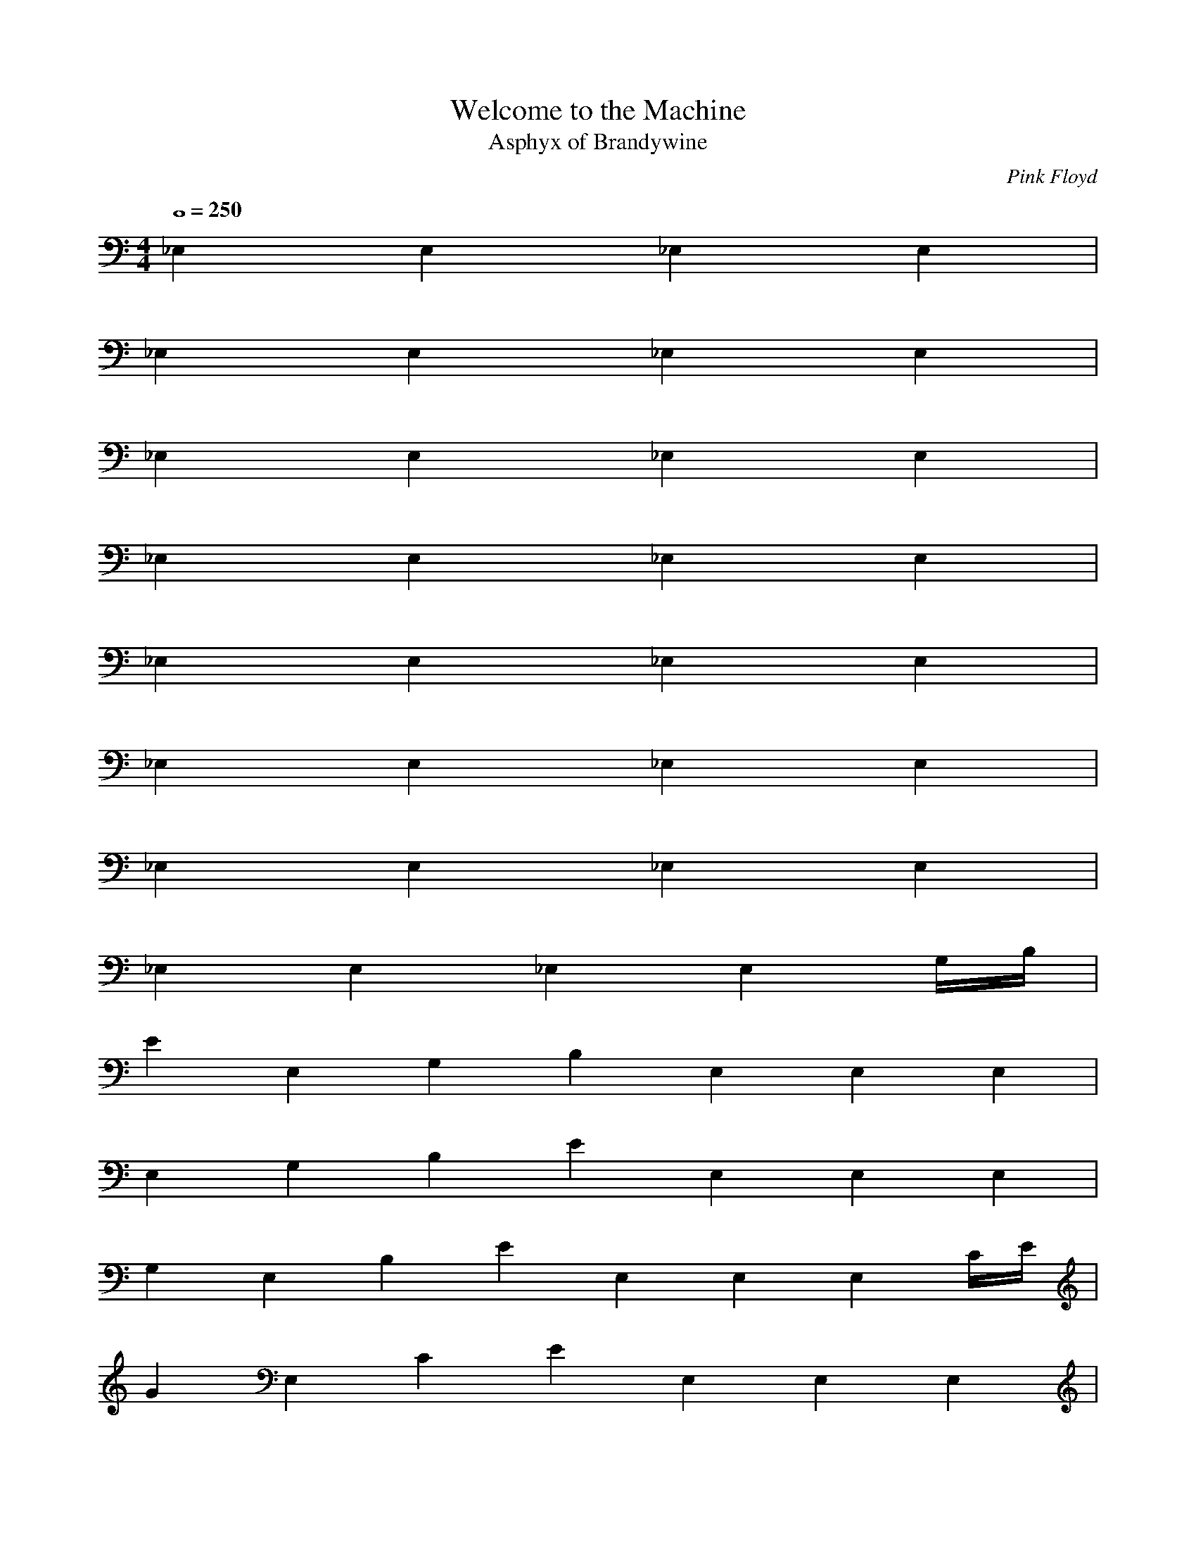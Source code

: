 X:1
T:Welcome to the Machine
C:Pink Floyd
T:Asphyx of Brandywine
I:Lute
Q:4/4=250
M:4/4
L:1/8
K:C
_E,2 E,2 _E,2 E,2 |
_E,2 E,2 _E,2 E,2 |
_E,2 E,2 _E,2 E,2 |
_E,2 E,2 _E,2 E,2 |
_E,2 E,2 _E,2 E,2 |
_E,2 E,2 _E,2 E,2 |
_E,2 E,2 _E,2 E,2 |
_E,2 E,2 _E,2 E,2 G,/B,/ |
E2E,2G,2B,2 E,2 E,2 E,2 |
E,2G,2B,2E2 E,2 E,2 E,2 |
G,2E,2B,2E2 E,2 E,2 E,2 C/E/ |
G2E,2C2E2 E,2 E,2 E,2 |
G2C2E2E,2 E,2 E,2 E,2 |
E,2C2E2G2 E,2 E,2 E,2 G,/B,/ |
G,2B,2E,2E2 E,2 E,2 E,2 |
E,2G,2E2B,2 E,2 E,2 E,2 |
E,2E2G,2B,2 E,2 E,2 E,2 G,/B,/ |
G,2B,2E2E,2 E,gg E,2 E,2^f2 |
E,2B,2G,2g2E2 E,2 E,2 E,2 |
G2C,2B,2E2 C,g g2 C,2 C,2 |
G2E2C,2B,2 g2C,2 C,e gC,2 ^f |
E,2B,2E2G,2 E,e E,2 E,2 |
E,2E2G,2B,2 E,2 E,2 E,2 |
E,2G,2B,2E2 E,2 E,2 E,2 |
E,2G,2B,2E2 E,2 E,2 E,2 |
C,2B,2G2E2 C,gg C,e C,2g2 |
C,2B,2E2G2 C,2 C,2 C,2 |
A,2C2E2A2 A,aa A,a A,2 g |
A,2a2C2A2E2 gA,a A,2 g |
E2E,2b2G2B2 E,2 E,2 E,2 |
E,2G2B2E2 E,2 E,2 E,2 |
E,2E2G2B2 E,2 E,2 E,2 |
E,2E2G2B2 E,2 E,2 E,2 |
C,2E2G2C2B2 gC,g C,^f eC,2 g |
C2E2B2G2C,g C,2 C,g^f C,2eg |
g2b2e2C,2e2 C,2 C,2 C,2 |
C,2b2e2e2 C,2 C,2 C,2 |
G,2E2E,2B,2 E,^ff E,f eE,2 f |
E,2B,2E2G,2 E,e E,^ff eE,2 f |
^f2E,2d2B2G2 E,2 E,2 E,2 |
E,2B2G2d2 E,2 E,2 E,2 |
C,2C2E2G2B2 gC,g C,^f eC,2 g |
C,2C2E2G2B2 C,g gC,^f eC,2 g |
C,2g2e2b2e2 C,2 C,2 C,2 |
C,2b2e2e2 C,2 C,2 C,2 |
E,B,2G,2E2 ^f E,ff E,f E,2ff |
E,2G,2B,2E2 E,2 E,2 eE,2 e |
E,2^f2G,2B,2E2 E,ef E,f eE,2 g |
g2e2b2E,2e2g2 E,2 E,2 E,2^f2 |
E,2e2b2e2g2 E,2 E,2 E,2 |
E,2e2b2e2g2 E,2 E,2 E,2 |
E,2e2b2e2g2 E,2 E,2 B,eE,2 E |
C,2B,2E2G2g2 C,2g2 C,2 B,EGC,2 B,EG |
C,2C2E2G2B2g2 C,2 C,2 CEGBC,2 CEGB |
C,2G2B2e2g2 C,2 C,2 GBeC,2 GBe |
C,2g2B2e2 C,2 C,2 C,2^f2 |
g2b2e2g2E,2^f2e2 E,2 E,2 E,2 |
g2b2e2g2^f2E,2e2 E,2 E,2 E,2 |
g2b2e2g2E,2e2 E,2 E,2 E,2 |
g2b2e2g2E,2e2 E,2 E,2 E,2 |
E,2G,2B,2E2 E,2 E,2G,2B,2E2 E,2 |
E,2G,2B,2E2 E,2 E,G,B,EG,B,E E,2 |
E,2G,2B,2E2 E,2 E,2G,2B,2E2 E,2 |
E,2G,2B,2E2 E,2 E,G,B,EG,B,E E,2 |
C,2B2e2g2b2 C,2 C,2B2e2 C,2 |
C,2B2e2g2b2 C,2 C,BeBe C,2 |
C,2B2e2g2b2 C,2 C,2B2e2 C,2 |
C,2B2e2g2b2 C,2 C,BeBe C,2 |
E,2E2G2B2e2 E,2 E,2E2G2 E,2 |
E,2E2G2B2e2 E,2 E,EGEG E,2 |
E,2E2G2B2e2 E,2 E,2E2G2 E,2 |
E,2E2G2B2e2 E,2 E,EGEG E,2 |
E,2G,2B,2E2 E,2 E,2 |
E,2G,2B,2E2 E,2 E,2 |
E,EG,2B,2 ^F2 E,2 E,2 |
E,2B,2E2^F2 E,2 E,2 |
^FE,B,2E2 G2 E,2 E,2 |
E,2B,2E2G2 E,2 E,2 |
E,GB,2E2 A2 E,2 E,2 |
E,2B,2E2A2 E,2 E,2 |
C,2c2e2g2b2 C,2 C,2 |
C,2c2e2g2b2 C,2 C,2 |
C,2B2e2g2 C,2 C,2 |
C,2c2e2a2 C,2 C,2 |
E,2e2G2B2 E,2 E,2 |
E,2e2G2B2 E,2 E,2 |
E,2e2G2B2 E,2 E,2 |
E,2e2G2B2 E,2 E,2 |
E,2G2B2 E,2 E,2 |
E,2G2B2 E,2 E,2 |
E,EB2 ^F2 E,2 E,2 |
E,2^F2B2e2 E,2 E,2 |
E,^FB2e2 G2 E,2 E,2 |
E,2B2e2g2 E,2 E,2 |
E,GB2e2 A2 E,2 E,2 |
E,2A2B2e2 E,2 E,2 |
C,2b2c2e2g2 C,2 C,2 |
C,2b2c2e2g2 C,2 C,2 |
C,2g2b2e2 C,2 C,2 |
C,2a2c2e2 C,2 C,2 |
E,2e2g2b2e2 E,2 E,2 |
E,2e2g2b2e2 E,2 E,2 |
E,2e2g2b2e2 E,2 E,2 |
E,2e2g2b2e2 E,2 E,2 |
C,2c2e2g2b2 C,2 C,2 |
C,2c2e2g2b2 C,2 C,2 |
E,2B2e2g2 E,2 E,2 |
E,2B2e2g2 E,BegBeg E,2B2e2g2 |
C,2c2e2g2b2 C,2 C,2 |
C,2c2e2g2b2 C,2 C,2 |
E,2B2e2g2 E,2 E,2 |
E,2B2e2g2 E,BegBeg E,2B2e2g2 |
E,2G2B2e2 E,2 E,2 |
E,2G2B2e2 E,2 E,2 |
E,EG2B2 ^F2 E,2 E,2 |
E,2^F2B2e2 E,2 E,2 |
E,^FB2e2 G2 E,2 E,2 |E,2B2e2g2 E,2 E,2 |
E,GB2e2 A2 E,2 E,2 |
E,2A2B2e2 E,2 E,2 |
C,2b2c2e2g2 C,2 C,2 |
C,2b2c2e2g2 C,2 C,2 |
C,2g2b2e2 C,2 C,2 |
C,2a2c2e2 C,2 C,2 |
E,2e2g2b2e2 E,2 E,2 |
E,2e2g2b2e2 E,2 E,2 |
E,2e2g2b2e2 E,2 E,2 |
E,2e2g2b2e2 E,2 E,2 |
E,2G2B2e2 E,gg E,2 E,2^f2 |
E,2g2G2B2e2 E,2 E,2 E,2 |
C,2B2e2g2 C,2 C,2 C,2 |
C,2B2e2g2 C,2 C,2 gC,2 ^f |
E,2G2B2e2^f2 E,2 E,2 E,2 |
E,2G2B2e2 E,2 E,2 E,2 |
E,2G2B2e2 E,2 E,2 E,2 |
E,2G2B2e2 E,2 E,2 E,2 |
C,2B2e2g2 C,2 C,2 C,2 |
C,2B2e2g2 C,2 C,2 C,2 |
A,2^c2e2a2 A,2 A,2 A,g |
A,2^c2e2a2 A,2g2 A,g |
E,2e2g2b2 E,2 E,2 E,2 |
E,2e2g2b2 E,2 E,2 E,2 |
E,2e2g2b2 E,2 E,2 E,2 |
E,2e2g2b2 E,2 E,2 E,2 |
C,2c2e2g2b2 C,2 C,^f C,2 |
C,2c2e2g2b2 C,2 C,2 C,2 |
C,2E2G2B2e2 C,2 C,2 C,2 |
C,2E2G2B2e2 C,2 C,2 C,2 |
E,2G2B2e2 E,^ff E,2 E,2 f |
E,2G2B2e2 E,^f E,2 E,2 |
E,2g2b2d2^f2 E,2 E,2 E,2 |
E,2g2b2d2^f2 E,2 E,2 E,2 |
C,2c2e2g2b2 C,2 C,^f C,2 |
C,2c2e2g2b2 C,2 C,2 C,2 |
C,2e2g2b2e2 C,2 C,2 C,2 |
C,2e2g2b2e2 C,2 C,2 C,2 e |
E,2^f2G2B2e2 E,f E,f E,2 f |
E,2G2B2e2 E,2^f2 E,2 E,2 |
E,2G2B2e2 E,2 E,2 E,2 |
E,2G2B2e2 E,2 E,2 eE,2 B/e/ |
C,2B2e2g2 C,2 C,2 BegC,2 Beg |
C,2c2e2g2b2 C,2 C,2 cegbC,2 cegb |
C,2g2b2e2 C,2 C,2 gbeC,2 gbe |
C,2B2e2g2 C,2 C,2 C,2g2^f2 |
e2g2b2E,2e2g2^f2 E,2 E,2 E,2 |
E,2e2g2b2e2g2^f2 E,2 E,2 E,2 |
E,2e2g2b2e2g2 E,2 E,2 E,2 |
E,2e2g2b2e2g2 E,2 E,2 E,2 |
E,2B,2E2G2b2 E,2 E,2B,2E2G2 E,2 |
E,2B,2E2G2b2 E,2 E,2B,2E2G2 E,2B,2E2G2 |
E,2B,2E2G2a2 E,2 E,2B,2E2G2 E,2 |
E,2B,2E2G2a2 E,2 E,B,EGaB,EG E,2e2 |
E,2B,2E2G2^f2 E,2 E,2B,2E2G2 E,2 |
E,2B,2E2G2^f2 E,2 E,2B,2E2G2 E,2B,2E2G2 |
E,2B,2E2G2 E,2 E,2B,2E2G2 E,2 |
E,2B,2E2G2 E,2 E,B,EGB,EG E,2 |
E,2B,2E2G2e2 E,2 E,2B,2E2G2^f2 E,2 |
E,2B,2E2G2^f2 E,2 E,2B,2E2G2 E,2B,2E2G2 |
E,2B,2E2G2a2 E,2 E,2B,2E2G2 E,2 |
E,2B,2E2G2 E,2 E,B,EGaB,EG E,2e2 |
E,2B,2E2G2^f2 E,2 E,2B,2E2G2 E,2 |
E,2B,2E2G2^f2 E,2 E,2B,2E2G2 E,2B,2E2G2 |
E,2B,2E2G2g2b2 E,2 E,2B,2E2G2 E,2 |
E,2B,2E2G2g2b2 E,2 E,B,EGB,EG E,2 |
